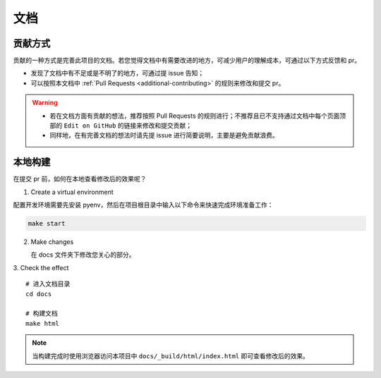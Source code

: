 .. _additional-documentation:

=====
文档
=====

贡献方式
==========

贡献的一种方式是完善此项目的文档。若您觉得文档中有需要改进的地方，可减少用户的理解成本，可通过以下方式反馈\
和 pr。

- 发现了文档中有不足或是不明了的地方，可通过提 issue 告知；
- 可以按照本文档中 :ref:`Pull Requests <additional-contributing>` 的规则来修改和提交 pr。

.. warning::

   - 若在文档方面有贡献的想法，推荐按照 Pull Requests 的规则进行；不推荐且已不支持通过文档中每个页面顶部\
     的 ``Edit on GitHub`` 的链接来修改和提交贡献；
   - 同样地，在有完善文档的想法时请先提 issue 进行简要说明，主要是避免贡献浪费。

本地构建
==========

在提交 pr 前，如何在本地查看修改后的效果呢？

1. Create a virtual environment

配置开发环境需要先安装 pyenv，然后在项目根目录中输入以下命令来快速完成环境准备工作：

.. code:: bash

   make start


2. Make changes

   在 docs 文件夹下修改您关心的部分。

3. Check the effect
::

   # 进入文档目录
   cd docs

   # 构建文档
   make html

.. note::

   当构建完成时使用浏览器访问本项目中 ``docs/_build/html/index.html`` 即可查看修改后的效果。

.. _Pull Requests: https://ayugespidertools.readthedocs.io/en/latest/additional/contributing.html
